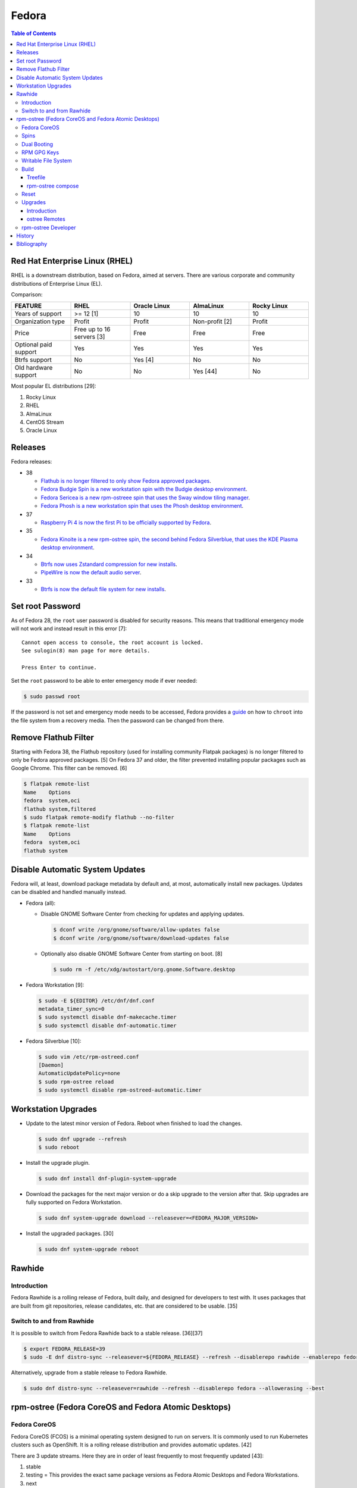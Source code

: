 Fedora
======

.. contents:: Table of Contents

Red Hat Enterprise Linux (RHEL)
-------------------------------

RHEL is a downstream distribution, based on Fedora, aimed at servers. There are various corporate and community distributions of Enterprise Linux (EL).

Comparison:

.. csv-table::
   :header: FEATURE, RHEL, Oracle Linux, AlmaLinux, Rocky Linux
   :widths: 20, 20, 20, 20, 20

   Years of support, >= 12 [1], 10, 10, 10
   Organization type, Profit, Profit, Non-profit [2], Profit
   Price, Free up to 16 servers [3], Free, Free, Free
   Optional paid support, Yes, Yes, Yes, Yes
   Btrfs support, No, Yes [4], No, No
   Old hardware support, No, No, Yes [44], No

Most popular EL distributions [29]:

1.  Rocky Linux
2.  RHEL
3.  AlmaLinux
4.  CentOS Stream
5.  Oracle Linux

Releases
--------

Fedora releases:

-  38

   -  `Flathub is no longer filtered to only show Fedora approved packages <https://fedoraproject.org/wiki/Changes/UnfilteredFlathub>`__.
   -  `Fedora Budgie Spin is a new workstation spin with the Budgie desktop environment <https://fedoramagazine.org/announcing-fedora-38/>`__.
   -  `Fedora Sericea is a new rpm-ostreee spin that uses the Sway window tiling manager <https://fedoramagazine.org/announcing-fedora-38/>`__.
   -  `Fedora Phosh is a new workstation spin that uses the Phosh desktop environment <https://fedoramagazine.org/announcing-fedora-38/>`__.

-  37

   -  `Raspberry Pi 4 is now the first Pi to be officially supported by Fedora <https://fedoramagazine.org/announcing-fedora-37/>`__.

-  35

   -  `Fedora Kinoite is a new rpm-ostree spin, the second behind Fedora Silverblue, that uses the KDE Plasma desktop environment <https://fedoramagazine.org/announcing-fedora-35/>`__.

-  34

   -  `Btrfs now uses Zstandard compression for new installs <https://fedoraproject.org/wiki/Changes/BtrfsTransparentCompression>`__.
   -  `PipeWire is now the default audio server <https://fedoramagazine.org/announcing-fedora-35/>`__.

-  33

   -  `Btrfs is now the default file system for new installs <https://fedoraproject.org/wiki/Changes/BtrfsByDefault>`__.

Set root Password
-----------------

As of Fedora 28, the ``root`` user password is disabled for security reasons. This means that traditional emergency mode will not work and instead result in this error [7]:

::

   Cannot open access to console, the root account is locked.
   See sulogin(8) man page for more details.
   
   Press Enter to continue.

Set the ``root`` password to be able to enter emergency mode if ever needed:

.. code-block:: sh

   $ sudo passwd root

If the password is not set and emergency mode needs to be accessed, Fedora provides a `guide <https://docs.fedoraproject.org/en-US/quick-docs/bootloading-with-grub2/#restoring-bootloader-using-live-disk>`__ on how to ``chroot`` into the file system from a recovery media. Then the password can be changed from there.

Remove Flathub Filter
---------------------

Starting with Fedora 38, the Flathub repository (used for installing community Flatpak packages) is no longer filtered to only be Fedora approved packages. [5] On Fedora 37 and older, the filter prevented installing popular packages such as Google Chrome. This filter can be removed. [6]

.. code-block:: sh

   $ flatpak remote-list
   Name    Options
   fedora  system,oci
   flathub system,filtered
   $ sudo flatpak remote-modify flathub --no-filter
   $ flatpak remote-list
   Name    Options
   fedora  system,oci
   flathub system

Disable Automatic System Updates
--------------------------------

Fedora will, at least, download package metadata by default and, at most, automatically install new packages. Updates can be disabled and handled manually instead.

-  Fedora (all):

   -  Disable GNOME Software Center from checking for updates and applying updates.

      .. code-block:: sh

         $ dconf write /org/gnome/software/allow-updates false
         $ dconf write /org/gnome/software/download-updates false

   -  Optionally also disable GNOME Software Center from starting on boot. [8]

      .. code-block:: sh

         $ sudo rm -f /etc/xdg/autostart/org.gnome.Software.desktop

-  Fedora Workstation [9]:

   .. code-block:: sh

      $ sudo -E ${EDITOR} /etc/dnf/dnf.conf
      metadata_timer_sync=0
      $ sudo systemctl disable dnf-makecache.timer
      $ sudo systemctl disable dnf-automatic.timer

-  Fedora Silverblue [10]:

   .. code-block:: sh

      $ sudo vim /etc/rpm-ostreed.conf
      [Daemon]
      AutomaticUpdatePolicy=none
      $ sudo rpm-ostree reload
      $ sudo systemctl disable rpm-ostreed-automatic.timer

Workstation Upgrades
--------------------

-  Update to the latest minor version of Fedora. Reboot when finished to load the changes.

   .. code-block:: sh

      $ sudo dnf upgrade --refresh
      $ sudo reboot

-  Install the upgrade plugin.

   .. code-block:: sh

      $ sudo dnf install dnf-plugin-system-upgrade

-  Download the packages for the next major version or do a skip upgrade to the version after that. Skip upgrades are fully supported on Fedora Workstation.

   .. code-block:: sh

      $ sudo dnf system-upgrade download --releasever=<FEDORA_MAJOR_VERSION>

-  Install the upgraded packages. [30]

   .. code-block:: sh

      $ sudo dnf system-upgrade reboot

Rawhide
-------

Introduction
~~~~~~~~~~~~

Fedora Rawhide is a rolling release of Fedora, built daily, and designed for developers to test with. It uses packages that are built from git repositories, release candidates, etc. that are considered to be usable. [35]

Switch to and from Rawhide
~~~~~~~~~~~~~~~~~~~~~~~~~~

It is possible to switch from Fedora Rawhide back to a stable release. [36][37]

.. code-block:: sh

   $ export FEDORA_RELEASE=39
   $ sudo -E dnf distro-sync --releasever=${FEDORA_RELEASE} --refresh --disablerepo rawhide --enablerepo fedora --allowerasing --best

Alternatively, upgrade from a stable release to Fedora Rawhide.

.. code-block:: sh

   $ sudo dnf distro-sync --releasever=rawhide --refresh --disablerepo fedora --allowerasing --best

rpm-ostree (Fedora CoreOS and Fedora Atomic Desktops)
-----------------------------------------------------

Fedora CoreOS
~~~~~~~~~~~~~

Fedora CoreOS (FCOS) is a minimal operating system designed to run on servers. It is commonly used to run Kubernetes clusters such as OpenShift. It is a rolling release distribution and provides automatic updates. [42]


There are 3 update streams. Here they are in order of least frequently to most frequently updated [43]:

1. stable
2. testing = This provides the exact same package versions as Fedora Atomic Desktops and Fedora Workstations.
3. next
4. rawhide

Spins
~~~~~

Fedora provides installations with different desktop environments. These are known as spins. For rpm-ostree distributions, they have special code names listed below. [13][14] Fedora Silverblue was the first spin and was originally called Fedora Atomic Host. [15]

.. csv-table::
   :header: Fedora Spin, Desktop Environment
   :widths: 20, 20

   Silverblue, GNOME
   Kinoite, KDE Plasma
   Lazurite, LXQt [26]
   Onyx, Budgie [27]
   Sericea, Sway

Dual Booting
~~~~~~~~~~~~

Fedora Silverblue does not support customized partitions or sharing a drive with a different operating system. It is recommended to use the automated installer to install it onto its own storage device. [11]

Through the use of ``os-prober`` (which is part of a default installation), a GRUB menu will be generated with all of the detected operating systems on each drive. This allows for partial dual-boot support.

Two installations of Fedora Silverblue on the same system are also not supported and will lead to issues. [12]

RPM GPG Keys
~~~~~~~~~~~~

On Fedora Workstation, GPG keys used for signing RPMs and repositories need to be manually added to the trusted RPM database by running the command ``rpm --import <GPG_KEY>``. That command does not work on rpm-ostree distributions due to that database being in the read-only file system. Instead, all of the ``/etc/pki/rpm-gpg/RPM-GPG-KEY-*`` keys are automatically trusted. [31]

Writable File System
~~~~~~~~~~~~~~~~~~~~

Most directories in a Fedora Atomic Desktop are read-only. Some are writable to help store persistent data for user files, configuration files, and locally installed programs. Here are all of the writable paths. [38][39]

.. csv-table::
   :header: Symlink, Writable Path
   :widths: 20, 20

   /home, /var/home
   /mnt, /var/mnt
   /opt, /var/opt
   /root, /var/roothome
   /srv, /var/srv
   /tmp, /var/tmp
   /usr/local, /var/usrlocal

.. csv-table::
   :header: Persistent Mount
   :widths: 20

   /boot
   /boot/efi
   /etc
   /var

Build
~~~~~

Treefile
^^^^^^^^

A treefile is a YAML text file that contains information about how to build the rpm-ostree distribution.

Common options [16][17]:

-  arch-include (map of lists of strings) = Treefiles to include if building for a specified CPU architecture.

   -  aarch64 (list of strings) = Arm.
   -  ppc64le (list of strings) = PowerPC.
   -  s390x (list of strings) =  IBM Z.
   -  x86_64 (list of strings) = AMD or Intel.

-  automatic_version_prefix (string) = The major version of the operating system.
-  default_target (string) = The default systemd target to boot into.
-  document (boolean) = Default: true. If documentation should be installed. If set to false, RPMs will be installed with the ``nodocs`` flag to not install documentation.
-  etc-group-members (list of strings) = A list of groups to create. It is recommended to create the ``wheel`` group for ``sudo`` users.
-  exclude-packages (list of strings) = A list of recommended packages to not install.
-  include (string) = Include another treefile.
-  metadata (map of strings) = Optional metadata that will appear when running the command ``rpm-ostree compose tree --print-metadata-json``.
-  modules (map of lists) = Modular stream repositories to enable.

   -  enable (list of strings) = Repositories to enable with the format of ``<MODULE_NAME>:<MODULE_VERSION>``. The actual repository configuration file to import needs to be defined at the top-level ``repos:`` list. [24][25]

-  mutate-os-release (string) = The major version of the operating system.
-  packages (list of strings) = A list of packages to install as part of the base distribution.
-  packages-``<CPU_ARCHITECTURE>`` (list of strings) = A list of packages to install as part of the base distribution if the specified CPU architecture is being used.
-  postprocess-script (string) = A post processing script to run after building the rpm-ostree distribution.
-  ref (string) = The reference URL for where the rpm-ostree compose can be downloaded from. For example, Fedora uses the the reference ``fedora/<MAJOR_VERSION>/${basearch}/silverblue``.
-  releasever (string) = The release version to use for RPM repositories.
-  repos (list of strings) = Repositories to enable. These repositories are sourced from a ``<REPOSITORY>.repo`` file that contains a valid RPM repository. For example, one of the repositories Fedora enables is from the ``fedora-<MAJOR_VERSION>.repo`` file.
-  selinux (boolean) = Default: true. If SELinux should be enabled.

Examples:

-  Use a modular stream repository to install a package.

   .. code-block:: yaml

      ---
      packages:
        - akmkod-nvidia
        - nvidia-driver
        - nvidia-driver-cuda
      modules:
        enable:
          - nvidia-driver:latest-dkms
      repos:
        - nvidia-x86_64

-  Unofficial Fedora Silvernobara 37 [18]:

   .. code-block:: yaml

      ---
      # File name: fedora-silvernobara.yaml
      include: fedora-silverblue.yaml
      ref: fedora/37/${basearch}/silvernobora
      rojig:
        name: fedora-silvernobora
        summary: "Fedora Silverblue with Project Nobora enhancements"
        license: MIT
      repos:
        - rpmfusion-nonfree
        - rpmfusion-nonfree-updates
        - rpmfusion-free
        - rpmfusion-free-updates
        - copr:copr.fedorainfracloud.org:gloriouseggroll:nobara:ml
        - copr:copr.fedorainfracloud.org:gloriouseggroll:nobara
        - copr:copr.fedorainfracloud.org:kylegospo:gnome-vrr
      packages:
      # Gaming related
        - gamescope
        - goverlay
        - mangohud
        - protonup-qt
        - vkBasalt
        - openal-soft
        - steam
        - obs-studio-gamecapture
        - obs-studio
        - vulkan-loader
        - vulkan-headers
        - mesa-libGLU
        - libglvnd
        - libdrm
      # utilities
        - lm_sensors
        - corectrl
        - ffmpeg
        - python3-pip

-  Official Fedora Silverblue 38 [17]:

   .. code-block:: yaml

      ---
      # File name: fedora-silverblue.yaml
      include: gnome-desktop-pkgs.yaml
      ref: fedora/38/${basearch}/silverblue
      rojig:
        name: fedora-silverblue
        summary: "Fedora Silverblue base image"
        license: MIT
      packages:
        - fedora-release-silverblue
        - desktop-backgrounds-gnome
        - gnome-shell-extension-background-logo
        - pinentry-gnome3
        # Does it really still make sense to ship Qt by default if we
        # expect people to run apps in containers?
        - qgnomeplatform
        # Include evince-thumbnailer otherwise PDF thumbnails won't work in Nautilus
        # https://github.com/fedora-silverblue/issue-tracker/issues/98
        - evince-thumbnailer
        # Include evince-previewer otherwise print previews are broken in Evince
        # https://github.com/fedora-silverblue/issue-tracker/issues/122
        - evince-previewer
        # Include totem-video-thumbnailer for video thumbnailing in Nautilus
        # https://pagure.io/fedora-workstation/issue/168
        - totem-video-thumbnailer
       
      repos:
        - fedora-38
        - fedora-38-updates

   .. code-block:: ini

      # File name: fedora-38.repo
      [fedora-38]
      name=Fedora 38 $basearch
      mirrorlist=https://mirrors.fedoraproject.org/metalink?repo=fedora-38&arch=$basearch
      enabled=1
      gpgcheck=1
      metadata_expire=1d

   .. code-block:: ini

      # File name: fedora-38-updates.repo
      [fedora-38-updates]
      name=Fedora 38 $basearch Updates
      mirrorlist=https://mirrors.fedoraproject.org/metalink?repo=updates-released-f38&arch=$basearch
      enabled=1
      gpgcheck=1
      metadata_expire=1d

   .. code-block:: yaml

      ---
      # File name: gnome-desktop-pkgs.yaml
      include: fedora-common-ostree.yaml
      packages:
        - ModemManager
        - NetworkManager-adsl
        - NetworkManager-openconnect-gnome
        - NetworkManager-openvpn-gnome
        - NetworkManager-ppp
        - NetworkManager-pptp-gnome
        - NetworkManager-ssh-gnome
        - NetworkManager-vpnc-gnome
        - NetworkManager-wwan
        - adobe-source-code-pro-fonts
        - at-spi2-atk
        - at-spi2-core
        - avahi
        - dconf
        - fprintd-pam
        - gdm
        - glib-networking
        - gnome-backgrounds
        - gnome-bluetooth
        - gnome-browser-connector
        - gnome-classic-session
        - gnome-color-manager
        - gnome-control-center
        - gnome-disk-utility
        - gnome-initial-setup
        - gnome-remote-desktop
        - gnome-session-wayland-session
        - gnome-session-xsession
        - gnome-settings-daemon
        - gnome-shell
        - gnome-software
        - gnome-system-monitor
        - gnome-terminal
        - gnome-terminal-nautilus
        - gnome-themes-extra
        - gnome-user-docs
        - gnome-user-share
        - gvfs-afc
        - gvfs-afp
        - gvfs-archive
        - gvfs-fuse
        - gvfs-goa
        - gvfs-gphoto2
        - gvfs-mtp
        - gvfs-smb
        - libcanberra-gtk3
        - libproxy-duktape
        - librsvg2
        - libsane-hpaio
        - mesa-dri-drivers
        - mesa-libEGL
        - nautilus
        - orca
        - polkit
        - rygel
        - systemd-oomd-defaults
        - tracker
        - tracker-miners
        - xdg-desktop-portal
        - xdg-desktop-portal-gnome
        - xdg-desktop-portal-gtk
        - xdg-user-dirs-gtk
        - yelp

   .. code-block:: yaml

      ---
      # File name: fedora-common-ostree.yaml
      ref: fedora/38/${basearch}/ostree-base
       
      automatic_version_prefix: "38"
      mutate-os-release: "38"
       
      include: fedora-common-ostree-pkgs.yaml
       
      # See https://github.com/coreos/bootupd
      # TODO: Disabled until we use use unified-core or native container flow
      # for the main build
      # arch-include:
      #   x86_64: bootupd.yaml
      #   aarch64: bootupd.yaml
       
      packages:
        # Do not include "full" Git as it brings in Perl
        - git-core
        # Explicitely add Git docs
        - git-core-doc
        - lvm2
        - rpm-ostree
        # Required for compatibility with old bootloaders until we have bootupd
        # See https://github.com/fedora-silverblue/issue-tracker/issues/120
        - ostree-grub2
        # Container management
        - buildah
        - podman
        - skopeo
        - toolbox
        # Provides terminal tools like clear, reset, tput, and tset
        - ncurses
        # Flatpak support
        - flatpak
        - xdg-desktop-portal
        # HFS filesystem tools for Apple hardware
        # See https://github.com/projectatomic/rpm-ostree/issues/1380
        - hfsplus-tools
        # Contains default ostree remote config to be used on client's
        # system for fetching ostree update
        - fedora-repos-ostree
        # the archive repo for more reliable package layering
        # https://github.com/coreos/fedora-coreos-tracker/issues/400
        - fedora-repos-archive
       
      selinux: true
      documentation: true
      boot-location: modules
      etc-group-members:
        - wheel
      tmp-is-dir: true
       
      ignore-removed-users:
        - root
      ignore-removed-groups:
        - root
      check-passwd:
        type: file
        filename: passwd
      check-groups:
        type: file
        filename: group
       
      default_target: graphical.target
       
      packages-aarch64:
        - grub2-efi
        - efibootmgr
        - shim
      packages-ppc64le:
        - grub2
      packages-x86_64:
        - grub2-efi-ia32
        - grub2-efi-x64
        - grub2-pc
        - efibootmgr
        - shim-ia32
        - shim-x64
       
      # Make sure the following are not pulled in when Recommended by other packages
      exclude-packages:
        - PackageKit
        # We can not include openh264. See https://fedoraproject.org/wiki/OpenH264
        - gstreamer1-plugin-openh264
        - mozilla-openh264
        - openh264
       
      postprocess:
        - |
          #!/usr/bin/env bash
          set -xeuo pipefail
       
          # Work around https://bugzilla.redhat.com/show_bug.cgi?id=1265295
          # From https://github.com/coreos/fedora-coreos-config/blob/testing-devel/overlay.d/05core/usr/lib/systemd/journald.conf.d/10-coreos-persistent.conf
          install -dm0755 /usr/lib/systemd/journald.conf.d/
          echo -e "[Journal]\nStorage=persistent" > /usr/lib/systemd/journald.conf.d/10-persistent.conf
       
          # See: https://src.fedoraproject.org/rpms/glibc/pull-request/4
          # Basically that program handles deleting old shared library directories
          # mid-transaction, which never applies to rpm-ostree. This is structured as a
          # loop/glob to avoid hardcoding (or trying to match) the architecture.
          for x in /usr/sbin/glibc_post_upgrade.*; do
              if test -f ${x}; then
                  ln -srf /usr/bin/true ${x}
              fi
          done
       
          # Remove loader directory causing issues in Anaconda in unified core mode
          # Will be obsolete once we start using bootupd
          rm -rf /usr/lib/ostree-boot/loader
      postprocess-script: "postprocess.sh"

   ::

      # File name: group
      root:x:0:
      bin:x:1:
      daemon:x:2:
      sys:x:3:
      adm:x:4:
      tty:x:5:
      disk:x:6:
      lp:x:7:
      mem:x:8:
      kmem:x:9:
      wheel:x:10:
      cdrom:x:11:
      mail:x:12:
      man:x:15:
      dialout:x:18:
      floppy:x:19:
      games:x:20:
      tape:x:33:
      video:x:39:
      ftp:x:50:
      lock:x:54:
      audio:x:63:
      nobody:x:99:
      users:x:100:
      utmp:x:22:
      utempter:x:35:
      ssh_keys:x:999:
      systemd-journal:x:190:
      dbus:x:81:
      polkitd:x:998:
      etcd:x:997:
      dip:x:40:
      cgred:x:996:
      tss:x:59:
      avahi-autoipd:x:170:
      rpc:x:32:
      sssd:x:993:
      dockerroot:x:986:
      rpcuser:x:29:
      nfsnobody:x:65534:
      kube:x:994:
      sshd:x:74:
      chrony:x:992:
      tcpdump:x:72:
      input:x:104:
      systemd-timesync:x:991:
      systemd-network:x:990:
      systemd-resolve:x:989:
      systemd-bus-proxy:x:988:
      cockpit-ws:x:987:

   ::

      # File name: passwd
      root:x:0:0:root:/root:/bin/bash
      bin:x:1:1:bin:/bin:/usr/sbin/nologin
      daemon:x:2:2:daemon:/sbin:/usr/sbin/nologin
      adm:x:3:4:adm:/var/adm:/usr/sbin/nologin
      lp:x:4:7:lp:/var/spool/lpd:/usr/sbin/nologin
      sync:x:5:0:sync:/sbin:/bin/sync
      shutdown:x:6:0:shutdown:/sbin:/sbin/shutdown
      halt:x:7:0:halt:/sbin:/sbin/halt
      mail:x:8:12:mail:/var/spool/mail:/usr/sbin/nologin
      operator:x:11:0:operator:/root:/usr/sbin/nologin
      games:x:12:100:games:/usr/games:/usr/sbin/nologin
      ftp:x:14:50:FTP User:/var/ftp:/usr/sbin/nologin
      nobody:x:99:99:Nobody:/:/usr/sbin/nologin
      dbus:x:81:81:System message bus:/:/usr/sbin/nologin
      polkitd:x:999:998:User for polkitd:/:/usr/sbin/nologin
      etcd:x:998:997:etcd user:/var/lib/etcd:/usr/sbin/nologin
      tss:x:59:59:Account used by the trousers package to sandbox the tcsd daemon:/dev/null:/usr/sbin/nologin
      avahi-autoipd:x:170:170:Avahi IPv4LL Stack:/var/lib/avahi-autoipd:/usr/sbin/nologin
      rpc:x:32:32:Rpcbind Daemon:/var/lib/rpcbind:/usr/sbin/nologin
      sssd:x:995:993:User for sssd:/:/usr/sbin/nologin
      dockerroot:x:997:986:Docker User:/var/lib/docker:/usr/sbin/nologin
      rpcuser:x:29:29:RPC Service User:/var/lib/nfs:/usr/sbin/nologin
      nfsnobody:x:65534:65534:Anonymous NFS User:/var/lib/nfs:/usr/sbin/nologin
      kube:x:996:994:Kubernetes user:/:/usr/sbin/nologin
      sshd:x:74:74:Privilege-separated SSH:/var/empty/sshd:/usr/sbin/nologin
      chrony:x:994:992::/var/lib/chrony:/usr/sbin/nologin
      tcpdump:x:72:72::/:/usr/sbin/nologin
      systemd-timesync:x:993:991:systemd Time Synchronization:/:/sbin/nologin
      systemd-network:x:991:990:systemd Network Management:/:/sbin/nologin
      systemd-resolve:x:990:989:systemd Resolver:/:/sbin/nologin
      systemd-bus-proxy:x:989:988:systemd Bus Proxy:/:/sbin/nologin
      cockpit-ws:x:988:987:User for cockpit-ws:/:/sbin/nologin

   .. code-block:: yaml

      ---
      # File name: fedora-common-ostree-pkgs.yaml
      packages:
        - NetworkManager
        - NetworkManager-bluetooth
        - NetworkManager-config-connectivity-fedora
        - NetworkManager-wifi
        - NetworkManager-wwan
        - abattis-cantarell-vf-fonts
        - acl
        - adwaita-qt5
        - alsa-ucm
        - alsa-utils
        - amd-gpu-firmware
        - atmel-firmware
        - attr
        - audit
        - b43-fwcutter
        - b43-openfwwf
        - basesystem
        - bash
        - bash-completion
        - bc
        - bind-utils
        - bluez-cups
        - btrfs-progs
        - bzip2
        - chrony
        - cifs-utils
        - colord
        - compsize
        - coreutils
        - cpio
        - cryptsetup
        - cups
        - cups-filters
        - curl
        - cyrus-sasl-plain
        - default-editor
        - dhcp-client
        - dnsmasq
        - e2fsprogs
        - ethtool
        - exfatprogs
        - fedora-bookmarks
        - fedora-chromium-config
        - fedora-flathub-remote
        - fedora-repos-modular
        - fedora-workstation-backgrounds
        - fedora-workstation-repositories
        - file
        - filesystem
        - firefox
        - firewalld
        - fpaste
        - fros-gnome
        - fwupd
        - gamemode
        - glibc
        - glibc-all-langpacks
        - glx-utils
        - gnupg2
        - google-noto-emoji-color-fonts
        - google-noto-naskh-arabic-vf-fonts
        - google-noto-sans-arabic-vf-fonts
        - google-noto-sans-armenian-vf-fonts
        - google-noto-sans-canadian-aboriginal-vf-fonts
        - google-noto-sans-cherokee-vf-fonts
        - google-noto-sans-cjk-ttc-fonts
        - google-noto-sans-ethiopic-vf-fonts
        - google-noto-sans-georgian-vf-fonts
        - google-noto-sans-gurmukhi-vf-fonts
        - google-noto-sans-hebrew-vf-fonts
        - google-noto-sans-lao-vf-fonts
        - google-noto-sans-math-fonts
        - google-noto-sans-mono-vf-fonts
        - google-noto-sans-sinhala-vf-fonts
        - google-noto-sans-thaana-vf-fonts
        - google-noto-sans-vf-fonts
        - google-noto-serif-vf-fonts
        - gstreamer1-plugins-bad-free
        - gstreamer1-plugins-good
        - gstreamer1-plugins-ugly-free
        - gutenprint
        - gutenprint-cups
        - hostname
        - hplip
        - hunspell
        - ibus-anthy
        - ibus-gtk3
        - ibus-gtk4
        - ibus-hangul
        - ibus-libpinyin
        - ibus-libzhuyin
        - ibus-m17n
        - ibus-typing-booster
        - intel-gpu-firmware
        - iproute
        - iptables-nft
        - iptstate
        - iputils
        - iwl100-firmware
        - iwl1000-firmware
        - iwl105-firmware
        - iwl135-firmware
        - iwl2000-firmware
        - iwl2030-firmware
        - iwl3160-firmware
        - iwl3945-firmware
        - iwl4965-firmware
        - iwl5000-firmware
        - iwl5150-firmware
        - iwl6000-firmware
        - iwl6000g2a-firmware
        - iwl6000g2b-firmware
        - iwl6050-firmware
        - iwl7260-firmware
        - iwlax2xx-firmware
        - jomolhari-fonts
        - kbd
        - kernel
        - kernel-modules-extra
        - khmer-os-system-fonts
        - less
        - liberation-mono-fonts
        - liberation-sans-fonts
        - liberation-serif-fonts
        - libertas-usb8388-firmware
        - libglvnd-gles
        - linux-firmware
        - logrotate
        - lohit-assamese-fonts
        - lohit-bengali-fonts
        - lohit-devanagari-fonts
        - lohit-gujarati-fonts
        - lohit-kannada-fonts
        - lohit-marathi-fonts
        - lohit-odia-fonts
        - lohit-tamil-fonts
        - lohit-telugu-fonts
        - lrzsz
        - lsof
        - man-db
        - man-pages
        - mdadm
        - mesa-dri-drivers
        - mesa-vulkan-drivers
        - mpage
        - mtr
        - nfs-utils
        - nss-altfiles
        - nss-mdns
        - ntfs-3g
        - ntfsprogs
        - nvidia-gpu-firmware
        - opensc
        - openssh-clients
        - openssh-server
        - paktype-naskh-basic-fonts
        - pam_afs_session
        - paps
        - passwd
        - passwdqc
        - pciutils
        - pinfo
        - pipewire-alsa
        - pipewire-gstreamer
        - pipewire-pulseaudio
        - pipewire-utils
        - plocate
        - plymouth
        - plymouth-system-theme
        - policycoreutils
        - policycoreutils-python-utils
        - procps-ng
        - psmisc
        - qemu-guest-agent
        - qgnomeplatform-qt5
        - qt5-qtbase
        - qt5-qtbase-gui
        - qt5-qtdeclarative
        - qt5-qtxmlpatterns
        - quota
        - realmd
        - rit-meera-new-fonts
        - rootfiles
        - rpm
        - rsync
        - samba-client
        - selinux-policy-targeted
        - setup
        - shadow-utils
        - sil-mingzat-fonts
        - sil-nuosu-fonts
        - sil-padauk-fonts
        - sos
        - spice-vdagent
        - spice-webdavd
        - sssd
        - sssd-common
        - sssd-kcm
        - stix-fonts
        - sudo
        - system-config-printer-udev
        - systemd
        - systemd-oomd-defaults
        - systemd-resolved
        - systemd-udev
        - tar
        - thai-scalable-waree-fonts
        - time
        - toolbox
        - tree
        - unzip
        - uresourced
        - usb_modeswitch
        - usbutils
        - util-linux
        - vazirmatn-vf-fonts
        - vim-minimal
        - wget
        - which
        - whois
        - wireplumber
        - words
        - wpa_supplicant
        - xorg-x11-drv-amdgpu
        - xorg-x11-drv-ati
        - xorg-x11-drv-evdev
        - xorg-x11-drv-fbdev
        - xorg-x11-drv-libinput
        - xorg-x11-drv-nouveau
        - xorg-x11-drv-qxl
        - xorg-x11-drv-wacom
        - xorg-x11-server-Xorg
        - xorg-x11-xauth
        - xorg-x11-xinit
        - zd1211-firmware
        - zip
        - zram-generator-defaults
      packages-x86_64:
        - alsa-sof-firmware
        - hyperv-daemons
        - mcelog
        - microcode_ctl
        - open-vm-tools-desktop
        - thermald
        - virtualbox-guest-additions
        - xorg-x11-drv-intel
        - xorg-x11-drv-openchrome
        - xorg-x11-drv-vesa
        - xorg-x11-drv-vmware
      packages-aarch64:
        - hyperv-daemons
        - open-vm-tools-desktop
        - xorg-x11-drv-armsoc
      packages-ppc64le:
        - lsvpd
        - powerpc-utils

   .. code-block:: sh

      #!/usr/bin/env bash
      # File name: postprocess.sh
      set -xeuo pipefail
      
      # Setup unit & script for readonly sysroot migration:
      # - https://fedoraproject.org/wiki/Changes/Silverblue_Kinoite_readonly_sysroot
      # - https://bugzilla.redhat.com/show_bug.cgi?id=2060976
      
      cat > /usr/lib/systemd/system/fedora-silverblue-readonly-sysroot.service <<'EOF'
      [Unit]
      Description=Fedora Silverblue Read-Only Sysroot Migration
      Documentation=https://fedoraproject.org/wiki/Changes/Silverblue_Kinoite_readonly_sysroot
      ConditionPathExists=!/var/lib/.fedora_silverblue_readonly_sysroot
      RequiresMountsFor=/sysroot /boot
      ConditionPathIsReadWrite=/sysroot
      
      [Service]
      Type=oneshot
      ExecStart=/usr/libexec/fedora-silverblue-readonly-sysroot
      RemainAfterExit=yes
      
      [Install]
      WantedBy=multi-user.target
      EOF
      
      chmod 644 /usr/lib/systemd/system/fedora-silverblue-readonly-sysroot.service
      
      cat > /usr/libexec/fedora-silverblue-readonly-sysroot <<'EOF'
      #!/bin/bash
      # Update an existing system to use a read only sysroot
      # See https://fedoraproject.org/wiki/Changes/Silverblue_Kinoite_readonly_sysroot
      # and https://bugzilla.redhat.com/show_bug.cgi?id=2060976
      
      set -euo pipefail
      
      main() {
          # Used to condition execution of this unit at the systemd level
          local -r stamp_file="/var/lib/.fedora_silverblue_readonly_sysroot"
      
          if [[ -f "${stamp_file}" ]]; then
              exit 0
          fi
      
          local -r ostree_sysroot_readonly="$(ostree config --repo=/sysroot/ostree/repo get "sysroot.readonly" &> /dev/null || echo "false")"
          if [[ "${ostree_sysroot_readonly}" == "true" ]]; then
              # Nothing to do
              touch "${stamp_file}"
              exit 0
          fi
      
          local -r boot_entries="$(ls -A /boot/loader/entries/ | wc -l)"
      
          # Ensure that we can read BLS entries to avoid touching systems where /boot
          # is not mounted
          if [[ "${boot_entries}" -eq 0 ]]; then
              echo "No BLS entry found: Maybe /boot is not mounted?" 1>&2
              echo "This is unexpected thus no migration will be performed" 1>&2
              touch "${stamp_file}"
              exit 0
          fi
      
          # Check if any existing deployment is still missing the rw karg
          local rw_kargs_found=0
          local count=0
          for f in "/boot/loader/entries/"*; do
              count="$(grep -c "^options .* rw" "${f}" || true)"
              if [[ "${count}" -ge 1 ]]; then
                  rw_kargs_found=$((rw_kargs_found + 1))
              fi
          done
      
          # Some deployments are still missing the rw karg. Let's try to update them
          if [[ "${boot_entries}" -ne "${rw_kargs_found}" ]]; then
              ostree admin kargs edit-in-place --append-if-missing=rw || \
                  echo "Failed to edit kargs in place with ostree" 1>&2
          fi
      
          # Re-check if any existing deployment is still missing the rw karg
          rw_kargs_found=0
          count=0
          for f in "/boot/loader/entries/"*; do
              count="$(grep -c "^options .* rw" "${f}" || true)"
              if [[ "${count}" -ge 1 ]]; then
                  rw_kargs_found=$((rw_kargs_found + 1))
              fi
          done
          unset count
      
          # If all deployments are good, then we can set the sysroot.readonly option
          # in the ostree repo config
          if [[ "${boot_entries}" -eq "${rw_kargs_found}" ]]; then
              echo "Setting up the sysroot.readonly option in the ostree repo config"
              ostree config --repo=/sysroot/ostree/repo set "sysroot.readonly" "true"
              touch "${stamp_file}"
              exit 0
          fi
      
          # If anything else before failed, we will retry on next boot
          echo "Will retry next boot" 1>&2
          exit 0
      }
      
      main "${@}"
      EOF
      
      chmod 755 /usr/libexec/fedora-silverblue-readonly-sysroot
      
      # Enable the corresponding unit
      systemctl enable fedora-silverblue-readonly-sysroot.service

rpm-ostree compose
^^^^^^^^^^^^^^^^^^

Once the treefiles have been created, the rpm-ostree distribution can be built. It is recommended to use either Fedora Silverblue or Fedora Workstation as the host operating system for the build since they provide the required dependencies. The ``rpm-ostree`` command has to be ran with elevated privileges or else it will not work properly.

-  Create a repository structure to host composed builds.

   .. code-block:: sh

      $ sudo ostree --repo=<REPOSITORY_DIRECTORY> init

-  Build the rpm-ostree distribution.

   .. code-block:: sh

      $ sudo rpm-ostree compose tree --unified-core --repo=<REPOSITORY_DIRECTORY> --cachedir=<CACHE_DIRECTORY> fedora-silverblue.yaml

-  Optionally, at a later date, check to see if there are updates available to the packages by running the command again without the cache.

   .. code-block:: sh

      $ sudo rpm-ostree compose tree --unified-core --repo=<REPOSITORY_DIRECTORY> --force-nocache fedora-silverblue.yaml

-  Update the repository with metadata about the new build.

   .. code-block:: sh

      $ sudo ostree summary --repo=<REPOSITORY_DIRECTORY> --update

-  The top-level directory that contains the repository directory needs to be hosted via a HTTP server.

-  If using an existing rpm-ostree distribuiton, it can switch to using the new build. It is recommended to pin the existing installation first. If SELinux will be enabled in the build, it also has to be enabled on the host.

   .. code-block:: sh

      $ sudo ostree remote add <NEW_REMOTE_NAME> http://<IP_ADDRESS>/repo --no-gpg-verify
      $ sudo ostree admin pin 0
      $ sudo ostree remote refs <NEW_REMOTE_NAME>
      $ sudo rpm-ostree rebase <NEW_REMOTE_NAME>:fedora/38/x86_64/silverblue

[17][18]

Reset
~~~~~

rpm-ostree allows resetting the packages to the default installed ones.

Remove layered packages:

.. code-block:: sh

   $ sudo rpm-ostree uninstall --all

Remove overridden packages:

.. code-block:: sh

   $ sudo rpm-ostree override reset --all

Reset all packages:

.. code-block:: sh

   $ sudo rpm-ostree reset

[32][33]

Reset the persistent configuration, database files, and users [34]:

.. code-block:: sh

   $ sudo rm -r -f /var/*
   $ sudo rsync -rlv --delete --exclude fstab /usr/etc/ /etc/

Upgrades
~~~~~~~~

Introduction
^^^^^^^^^^^^

Unlike Fedora Workstation [19], rpm-ostree distributions do not officially support skip upgrades of going from X to X+2 because it is untested.

-  Minor update of a rpm-ostree distribution:

   .. code-block:: sh

      $ sudo rpm-ostree update

-  Minor update with packages in testing [41]:

   .. code-block:: sh

      $ sudo rpm-ostree rebase fedora:fedora/<FEDORA_MAJOR_VERSION>/x86_64/testing/silverblue

-  Major upgrade of Fedora Silverblue [20]:

   .. code-block:: sh

      $ sudo rpm-ostree rebase fedora:fedora/<FEDORA_MAJOR_VERSION>/x86_64/silverblue

After an upgrade, clear the local cache. [40]

.. code-block:: sh

   $ sudo rpm-ostree cleanup --base --repomd

rpm-ostree distributions have issues upgrading when there are third-party RPMs installed that are versioned for a specific version of Fedora. This can be worked around by doing an update that will also uninstall the old package and then re-install the new package.

-  Minor update of Fedora [21][22]:

   .. code-block:: sh

      $ sudo rpm-ostree update \
          --uninstall rpmfusion-free-release --uninstall rpmfusion-nonfree-release --uninstall google-chrome-stable \
          --install rpmfusion-free-release --install rpmfusion-nonfree-release --install google-chrome-stable

-  Major upgrade of Fedora Silverblue [23]:

   .. code-block:: sh

      $ sudo rpm-ostree rebase fedora:fedora/<FEDORA_MAJOR_VERSION_NEW>/x86_64/silverblue \
         --uninstall rpmfusion-free-release-<FEDORA_MAJOR_VERSION_ORIGINAL>-1.noarch \
         --uninstall rpmfusion-nonfree-release-<FEDORA_MAJOR_VERSION_ORIGINAL>-1.noarch \
         --install https://mirrors.rpmfusion.org/free/fedora/rpmfusion-free-release-<FEDORA_MAJOR_VERSION_NEW>.noarch.rpm \
         --install https://mirrors.rpmfusion.org/nonfree/fedora/rpmfusion-nonfree-release-<FEDORA_MAJOR_VERSION_NEW>.noarch.rpm

ostree Remotes
^^^^^^^^^^^^^^

All remote update servers have their configuration files stored at ``/etc/ostree/remotes.d/<REMOTE>.conf``. Here are the contents of the default Fedora remote configuration file ``fedora.conf``:

.. code-block:: ini

   [remote "fedora"]
   url=https://ostree.fedoraproject.org
   gpg-verify=true
   gpgkeypath=/etc/pki/rpm-gpg/
   contenturl=mirrorlist=https://ostree.fedoraproject.org/mirrorlist

A custom remote server can be added by either using the CLI or manually adding a configuration file.

-  CLI [28]:

   .. code-block:: sh

      $ sudo ostree remote add --set=gpg-verify=false <REMOTE_NAME> '<REMOTE_REPO_URL>'

-  Configuration file:

   .. code-block:: ini

      [remote "<REMOTE_NAME>"]
      url=<REMOTE_REPO_URL>
      gpg-verify=false

rpm-ostree Developer
~~~~~~~~~~~~~~~~~~~~

Build the latest ``rpm-ostree`` RPMs for testing purposes.

.. code-block:: sh

   $ git clone https://github.com/coreos/rpm-ostree.git
   $ cd ./rpm-ostree/packaging/
   $ sudo dnf install dnf-plugins-core rpm-build
   $ sudo dnf builddep rpm-ostree.spec
   $ make -f Makefile.dist-packaging rpm

Install the ``rpm-ostree`` and ``rpm-ostree-libs`` RPMs.

-  Fedora Workstation:

   .. code-block:: sh

      $ sudo dnf install ./x86_64/rpm-ostree-<VERSION>.rpm ./x86_64/rpm-ostree-libs-<VERSION>.rpm

-  Fedora Atomic Desktop:

   .. code-block:: sh

      $ sudo rpm-ostree override replace ./x86_64/rpm-ostree-<VERSION>.rpm ./x86_64/rpm-ostree-libs-<VERSION>.rpm

History
-------

-  `Latest <https://github.com/LukeShortCloud/rootpages/commits/main/src/unix_distributions/fedora.rst>`__
-  `< 2023.04.01 <https://github.com/LukeShortCloud/rootpages/commits/main/src/linux_distributions/fedora.rst>`__

Bibliography
------------

1. "Red Hat Enterprise Linux Life Cycle." Red Hat Customer Portal. Accessed July 14, 2022. https://access.redhat.com/support/policy/updates/errata
2. "The AlmaLinux OS Foundation." AlmaLinux Wiki. Accessed July 14, 2022. https://wiki.almalinux.org/Transparency.html#we-strive-to-be-transparent
3. "No-cost Red Hat Enterprise Linux Individual Developer Subscription: FAQs." Red Hat Developer. February 5, 2021. Accessed July 14, 2022. https://developers.redhat.com/articles/faqs-no-cost-red-hat-enterprise-linux
4. "Get Started With the Btrfs File System on Oracle Linux." Oracle Help Center. Accessed July 14, 2022. https://docs.oracle.com/en/learn/btrfs-ol8/index.html
5. "Fedora 38 To Get Rid Of Its Flathub Filtering, Allowing Many More Apps On Fedora." Phoronix. February 6, 2023. Accessed February 6, 2023. https://www.phoronix.com/news/Fedora-38-Unfiltered-Flathub
6. "What "filter" was in place for flathub?" Reddit r/Fedora. May 1, 2022. Accessed February 6, 2023. https://www.reddit.com/r/Fedora/comments/rv43uv/what_filter_was_in_place_for_flathub/
7. "Cannot open access to console, the root account is locked in emergency mode (dracut emergency shell)." Ask Fedora. November 21, 2021. Accessed February 18, 2023. https://ask.fedoraproject.org/t/cannot-open-access-to-console-the-root-account-is-locked-in-emergency-mode-dracut-emergency-shell/2010
8. "How to disable Gnome Software autostart." Reddit r/gnome. October 22, 2022. Accessed February 18, 2023. https://www.reddit.com/r/gnome/comments/gn8rs4/how_to_disable_gnome_software_autostart/
9. "How can I disable automatic updates CHECKING?" Reddit r/Fedora. January 26, 2023. Accessed February 18, 2023. https://www.reddit.com/r/Fedora/comments/p10a5o/how_can_i_disable_automatic_updates_checking/
10. "How to enable automatic system updates in Fedora Silverblue." barnix. May 26, 2020. Accessed February 18, 2023. https://barnix.io/how-to-enable-automatic-update-staging-in-fedora-silverblue/
11. "Installing Fedora Silverblue." Fedora Documentation. September 3, 2022. Accessed February 18, 2023. https://docs.fedoraproject.org/en-US/fedora-silverblue/installation/#known-limitations
12. "Installing Silverblue, side-by-side." Fedora People asamalik. April 13, 2019. Accessed February 18, 2023. https://asamalik.fedorapeople.org/fedora-docs-translations/en-US/fedora-silverblue/installation-dual-boot/
13. "Fedora Kinoite: A fascinating take on the operating system." TechRepublic. December 22, 2021. Accessed February 28, 2023. https://www.techrepublic.com/article/fedora-kinoite-a-fascinating-take-on-the-operating-system/
14. "Changes/Fedora Sway Spin." Fedora Project Wiki. December 19, 2022. Accessed February 28, 2023. https://fedoraproject.org/wiki/Changes/Fedora_Sway_Spin
15. "Fedora Atomic Host will now become Fedora Core OS." Destacados. Accessed February 28, 2023. https://blog.desdelinux.net/en/fedora-atomic-host-ahora-pasara-a-ser-fedora-core-os/
16. "Treefile reference." November 15, 2022. Accessed February 28, 2023. https://coreos.github.io/rpm-ostree/treefile/
17. "workstation-ostree-config." Fedora Pagure. February 16, 2023. Accessed February 28, 2023. https://pagure.io/workstation-ostree-config/tree/f38
18. "VinnyVynce/silvernobara." GitHub. November 28, 2022. Accessed February 28, 2023. https://github.com/VinnyVynce/silvernobara/tree/f37
19. "Upgrading Fedora Using DNF System Plugin." Fedora Documentation. May 4, 2023. Accessed August 17, 2023. https://docs.fedoraproject.org/en-US/quick-docs/dnf-system-upgrade/#sect-how-many-releases-can-i-upgrade-across-at-once
20. "Updates, Upgrades & Rollbacks." Fedora Documentation. August 17, 2023. Accessed August 17, 2023. https://docs.fedoraproject.org/en-US/fedora-silverblue/updates-upgrades-rollbacks/
21. "How does Silverblue handle installation and updating of local rpm files?" Reddit r/Fedora. December 11, 2022. Accessed August 17, 2023. https://www.reddit.com/r/Fedora/comments/zj024l/how_does_silverblue_handle_installation_and/
22. "Layered rpms do not get updated from repositories #1978." GitHub coreos/rpm-ostree. December 13, 2022. Accessed August 17, 2023. https://github.com/coreos/rpm-ostree/issues/1978
23. "[Fedora Silverblue] Rebase from F36 to F37 stops on error and hangs ( _g_dbus_worker_do_read_cb) #4150." GitHub coreos/rpm-ostree. March 23, 2023. Accessed August 17, 2023. https://github.com/coreos/rpm-ostree/issues/4150
24. "Extensions." rpm-ostree. March 28, 2022. Accessed August 17, 2023. https://coreos.github.io/rpm-ostree/extensions/
25. "Add support for modules #2760." GitHub coreos/rpm-ostree. April 23, 2023. Accessed August 17, 2023. https://github.com/coreos/rpm-ostree/pull/2760
26. "Rename LXQt variant to Fedora Lazurite." Fedora Pagure workstation-ostree-config. April 21, 2023. Accessed Septmeber 8, 2023. https://pagure.io/workstation-ostree-config/c/4930d909b66d92aae4612fcfd4389b9e64ae4323?branch=f38
27. "Fedora Onyx." Fedora Project Wiki. May 25, 2023. Accessed September 15, 2023. https://fedoraproject.org/wiki/Changes/Fedora_Onyx
28. "Rebasing to New Versions." Fedora Documentation. September 15, 2023. Accessed September 15, 2023. https://docs.fedoraproject.org/en-US/iot/rebasing/
29. "Rocky Linux Is the Most Preferred Enterprise Linux Distribution." Linuxiac. October 5, 2023. Accessed October 16, 2023. https://linuxiac.com/rocky-linux-is-the-most-preferred-enterprise-linux-distribution/
30. "Upgrading Fedora Using DNF System Plugin." Fedora Documentation. May 4, 2023. Accessed October 23, 2023. https://docs.fedoraproject.org/en-US/quick-docs/upgrading-fedora-offline/
31. "rpm-ostree - Man Page." ManKier. Accessed November 28, 2023. https://www.mankier.com/1/rpm-ostree
32. "Chapter 6. Managing Atomic Hosts." Red Hat Customer Portal. Accessed January 17, 2024. https://access.redhat.com/documentation/en-us/red_hat_enterprise_linux_atomic_host/7/html/installation_and_configuration_guide/managing_atomic_hosts
33. "Removing Layered Packages." Fedora Docs. January 17, 2024. Accessed January 17, 2024. https://docs.fedoraproject.org/en-US/iot/remove-layered/
34. "Factory reset with OSTree #1793." GitHub ostreedev/ostree. April 27, 2023. Accessed January 17, 2024. https://github.com/ostreedev/ostree/issues/1793
35. "Rawhide." Fedora Documentation. February 13, 2024. Accessed February 13, 2024. https://docs.fedoraproject.org/en-US/releases/rawhide/
36. "From rawhide to stable." Fedora Discussion. August 20, 2023. Accessed February 13, 2024. https://discussion.fedoraproject.org/t/from-rawhide-to-stable/87694
37. "Proper or correct way to upgrade Rawhide using dnf." FedoraForum.org. May 22, 2023. Accessed February 13, 2024. https://forums.fedoraforum.org/showthread.php?330535-Proper-or-correct-way-to-upgrade-Rawhide-using-dnf
38. "Technical Information." Fedora Docs. April 21, 2024. Accessed April 21, 2024. https://docs.fedoraproject.org/en-US/fedora-silverblue/technical-information/
39. "The pieces of Fedora Silverblue." Fedora Magazine. May 15, 2020. Accessed April 21, 2024. https://fedoramagazine.org/pieces-of-fedora-silverblue/
40. "Fedora Silverblue 40 rebase fails due to rpm GPG signature error in qt5-qtquickcontrols?" Fedora Discussion. April 30, 2024. Accessed May 2, 2024. https://discussion.fedoraproject.org/t/fedora-silverblue-40-rebase-fails-due-to-rpm-gpg-signature-error-in-qt5-qtquickcontrols/114832
41. "Trying out the pre-relese of Fedora 38 a bit early, with Silverblue." Fedora Discussion. March 5, 2023. Accessed May 4, 2024. https://discussion.fedoraproject.org/t/trying-out-the-pre-relese-of-fedora-38-a-bit-early-with-silverblue/47277/1
42. "Fedora CoreOS (FCOS)." OKD 4. Accessed May 22, 2024. https://docs.okd.io/latest/architecture/architecture-rhcos.html
43. "Major Changes in Fedora CoreOS." Fedora Docs. May 22, 2024. Accessed May 22, 2024. https://docs.fedoraproject.org/en-US/fedora-coreos/major-changes/
44. "General Availability of AlmaLinux 9.4 Stable!" AlmaLinux OS. May 6, 2024. Accessed June 3, 2024. https://almalinux.org/blog/2024-05-06-announcing-94-stable/
